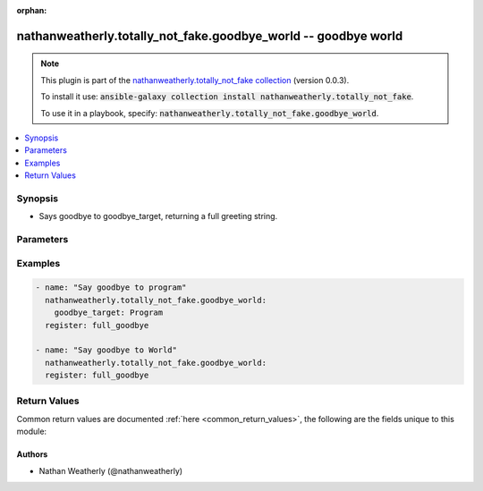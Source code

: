 .. Document meta

:orphan:

.. Anchors

.. _ansible_collections.nathanweatherly.totally_not_fake.goodbye_world_module:

.. Anchors: short name for ansible.builtin

.. Anchors: aliases



.. Title

nathanweatherly.totally_not_fake.goodbye_world -- goodbye world
+++++++++++++++++++++++++++++++++++++++++++++++++++++++++++++++

.. Collection note

.. note::
    This plugin is part of the `nathanweatherly.totally_not_fake collection <https://galaxy.ansible.com/nathanweatherly/totally_not_fake>`_ (version 0.0.3).

    To install it use: :code:`ansible-galaxy collection install nathanweatherly.totally_not_fake`.

    To use it in a playbook, specify: :code:`nathanweatherly.totally_not_fake.goodbye_world`.

.. version_added


.. contents::
   :local:
   :depth: 1

.. Deprecated


Synopsis
--------

.. Description

- Says goodbye to goodbye_target, returning a full greeting string.


.. Aliases


.. Requirements


.. Options

Parameters
----------

.. raw:: html

    <table  border=0 cellpadding=0 class="documentation-table">
        <tr>
            <th colspan="1">Parameter</th>
            <th>Choices/<font color="blue">Defaults</font></th>
                        <th width="100%">Comments</th>
        </tr>
                    <tr>
                                                                <td colspan="1">
                    <div class="ansibleOptionAnchor" id="parameter-goodbye_target"></div>
                    <b>goodbye_target</b>
                    <a class="ansibleOptionLink" href="#parameter-goodbye_target" title="Permalink to this option"></a>
                    <div style="font-size: small">
                        <span style="color: purple">string</span>
                                                                    </div>
                                                        </td>
                                <td>
                                                                                                                                                                    <b>Default:</b><br/><div style="color: blue">"world"</div>
                                    </td>
                                                                <td>
                                            <div>This field is the name to greet.</div>
                                            <div>It is a string.</div>
                                            <div>The default target is world</div>
                                            <div>Fourth line of description.</div>
                                                        </td>
            </tr>
                        </table>
    <br/>

.. Notes


.. Seealso


.. Examples

Examples
--------

.. code-block:: yaml+jinja

    
    - name: "Say goodbye to program"
      nathanweatherly.totally_not_fake.goodbye_world:
        goodbye_target: Program
      register: full_goodbye

    - name: "Say goodbye to World"
      nathanweatherly.totally_not_fake.goodbye_world:
      register: full_goodbye




.. Facts


.. Return values

Return Values
-------------
Common return values are documented :ref:`here <common_return_values>`, the following are the fields unique to this module:

.. raw:: html

    <table border=0 cellpadding=0 class="documentation-table">
        <tr>
            <th colspan="1">Key</th>
            <th>Returned</th>
            <th width="100%">Description</th>
        </tr>
                    <tr>
                                <td colspan="1">
                    <div class="ansibleOptionAnchor" id="return-full_goodbye"></div>
                    <b>full_goodbye</b>
                    <a class="ansibleOptionLink" href="#return-full_goodbye" title="Permalink to this return value"></a>
                    <div style="font-size: small">
                      <span style="color: purple">string</span>
                                          </div>
                                    </td>
                <td>success</td>
                <td>
                                            <div>Full parting to goodbye_target</div>
                                        <br/>
                                    </td>
            </tr>
                        </table>
    <br/><br/>

..  Status (Presently only deprecated)


.. Authors

Authors
~~~~~~~

- Nathan Weatherly (@nathanweatherly)



.. Parsing errors

